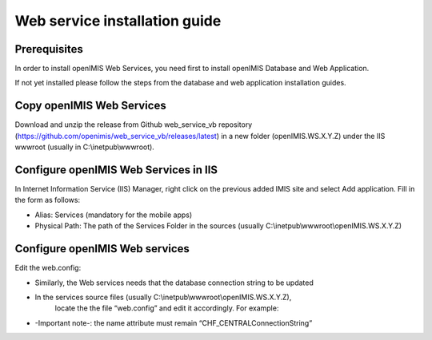 
Web service installation guide
==================================

Prerequisites
-------------

In order to install openIMIS Web Services, you need first to install openIMIS Database and Web Application.

If not yet installed please follow the steps from the database and web application
installation guides.


Copy openIMIS Web Services
--------------------------

Download and unzip the release from Github web_service_vb repository
(https://github.com/openimis/web_service_vb/releases/latest) in a new folder (openIMIS.WS.X.Y.Z)
under the IIS wwwroot (usually in C:\\inetpub\\wwwroot).


Configure openIMIS Web Services in IIS
--------------------------------------

In Internet Information Service (IIS) Manager, right click on the previous added IMIS site and select Add application. Fill in the form
as follows:

-  Alias: Services (mandatory for the mobile apps)
-  Physical Path: The path of the Services Folder in the sources (usually
   C:\\inetpub\\wwwroot\\openIMIS.WS.X.Y.Z)

Configure openIMIS Web services
-------------------------------

Edit the web.config:

- Similarly, the Web services needs that the database connection string to be updated
- In the services source files (usually C:\\inetpub\\wwwroot\\openIMIS.WS.X.Y.Z),
   locate the the file “web.config” and edit it accordingly. For example:

.. code-block:: xml
   :linenos:

   <connectionStrings>
    <remove name="CHF_CENTRALConnectionString" />
    <add name="CHF_CENTRALConnectionString" connectionString="Data Source=[DatabaseIPAdress];Initial Catalog=IMIS;User ID=[ImisUserId];Password=[ImisUserPassword]" providerName="System.Data.SqlClient" />
   </connectionStrings>

- -Important note-: the name attribute must remain “CHF_CENTRALConnectionString”
